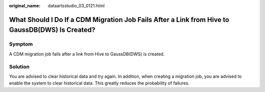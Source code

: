:original_name: dataartsstudio_03_0121.html

.. _dataartsstudio_03_0121:

What Should I Do If a CDM Migration Job Fails After a Link from Hive to GaussDB(DWS) Is Created?
================================================================================================

Symptom
-------

A CDM migration job fails after a link from Hive to GaussDB(DWS) is created.

Solution
--------

You are advised to clear historical data and try again. In addition, when creating a migration job, you are advised to enable the system to clear historical data. This greatly reduces the probability of failures.
